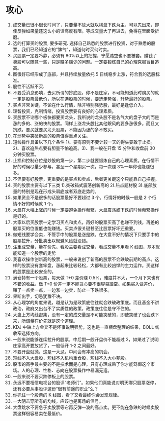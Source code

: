 * 攻心
1. 成交量已很小很长时间了，只要量不放大就以横盘下跌为主，可以先出来，即使反弹如果量还这么小的话高度有限。等成交量大了再进去，免得在里面受折磨。
2. 选的打算买的股票, 要多研究. 选择自己熟悉的股票进行投资，对于熟悉的股票，我们已经知道它的“脾气”，知道何时买何时卖。
3. 买股票一定要冷静，必须有 80%以上的把握，宁愿踏空也不要被套。赚钱了卖股可以随意一些，只是赚多赚少的问题。一定要锻炼自己的心理克服盲目追高。
4. 图很好已经形成了底部，并且持续放量依托 5 日线稳步上涨，符合我的选股标准。
5. 股性不活跃不买.
6. 不要受消息影响，去买所谓的抄底股，你不是庄家，不可能知道此时购买的就一定是股票最低价，所以在选股票的时候，要选走势强，升势最好的股票。
7. 买点非常关键，不论在什么行情，除非特别强势股，最好是逢低介入。
8. 理智投资，克制情绪，投资股票要有良好的心理素质。
9. 买股票不论哪个板快都要买龙头，我所说的龙头股不是名气大的盘子大的而是涨的多的、涨的快的股票。同样上涨龙头股比其他跟风的要多涨很多，而且又抗跌。要买就要买龙头股票，不能因为涨的多不敢买。
10. 在弱势中突破新高的股票值得重点关注。
11. 短线操作具备以下几个条件 1)、要有原则不要计较一天的得失要敢于止损。2)、喜欢追热点要有胆量不怕追高。3)、我一般在开盘 15 分钟和收盘前 30 分钟买股票。
12. 止损和控制仓位是炒股的第一步，第二步就要锻炼自己的心理素质。在行情不好的时候尽量少参与，甚至一个星期买一次，每一次赚 3%一年你也能赚很多。
13. 不但要有好股票，更重要的是买点和卖点，后者更关键这个只能靠自己把握。
14. 买的股票主要有以下三类 1).突破箱式震荡创新高的 2).热点题材股 3).底部放量的特别是现在形成头肩底或者双底走势的。
15. 如果资金不是很多的话股票最好不要超过 3 个。行情好的时候一般是 2 个行情不好的时候就 1 个。
16. 大盘在大幅上涨的时候一定要避免操作频繁，大盘震荡或下跌的时候频繁操作是好的。
17. 大家以后买股票一定学习买点和卖点，再好的股票买高了也赚不到钱，再差的股票买的位置低也能赚钱。买卖点很关键甚至比股票好坏还重要。
18. 做短线要学会卖，不管手中的股票是涨是跌。在大盘不好的情况下只要手中的股票拉升，分批卖出以规避风险就没错。
19. 注重成交量，量在价先。看股主要看成交量，看成交量不用看 K 线图，基本就能知道一个股票的走势
20. 我喜欢操作创新高的股票，一般来说创了新高的股票不会跌破前期的高点。这样的股票没有套牢盘，涨起来比较轻松，大都有比较凶悍的主力运作。买这样的股票是比较安全的。
21. 满仓持有一个股票，每天做 T+0 差价赚 0.5%，难度并不大，一个月下来也有不错的收益。做 T+0 价差一定不能贪心要不很容易踏空。如果买入做差价，赚了一点卖一点，一边涨一边卖，防止一下跌很多。
22. 果断出手，切忌犹豫不决。
23. 从心理学的角度来说，越是认为是政策底往往就会跌破政策底。而且基金不讲政治，政府又出台不了实质性的政策，政策底往往是守不住的。
24. 大盘上方均线密集，没有一定的成交量是不可能突破的，即使突破了也会跌下来，所谓量在价先就是这个道理。
25. KDJ 中轴上方金叉不是坏事说明强势，这也是一直横盘整理的结果，BOLL 线收窄选择方向。
26. 一般来说能够连续拉升的股票，中后期一般开盘价不能超过 2，如果过了说明庄家高开要放货了，一般低开 1-2 之间最好。
27. 不要开盘就抛，这是一大忌。中间会有冲高的机会。
28. 短线不入大盘股，短线不入机构重仓股，短线不入大小非股。
29. 股市的高手最主要的不是技术而是心理。只有心理成熟了你才能驾御这个市场。人的心理、性格、志向在股票操作中暴漏无遗。
30. 一般来说不要买跌停板上的股票。
31. 永远不要相信电视台的股评“老师们”。如果他们真能说对明天哪只股票涨停，还有必要从事股评这份“很有前途的职业”么？
32. 你抓住一个股票的 K 线图，看了又看最终你会发现规律。
33. 一大阴击穿所有的均线，应该也是离场的信号。
34. 大盘跳水不要急于卖股票等它再反弹一波的高点卖。更不能在急跌的时候卖股票这样很容易卖在最低价。
